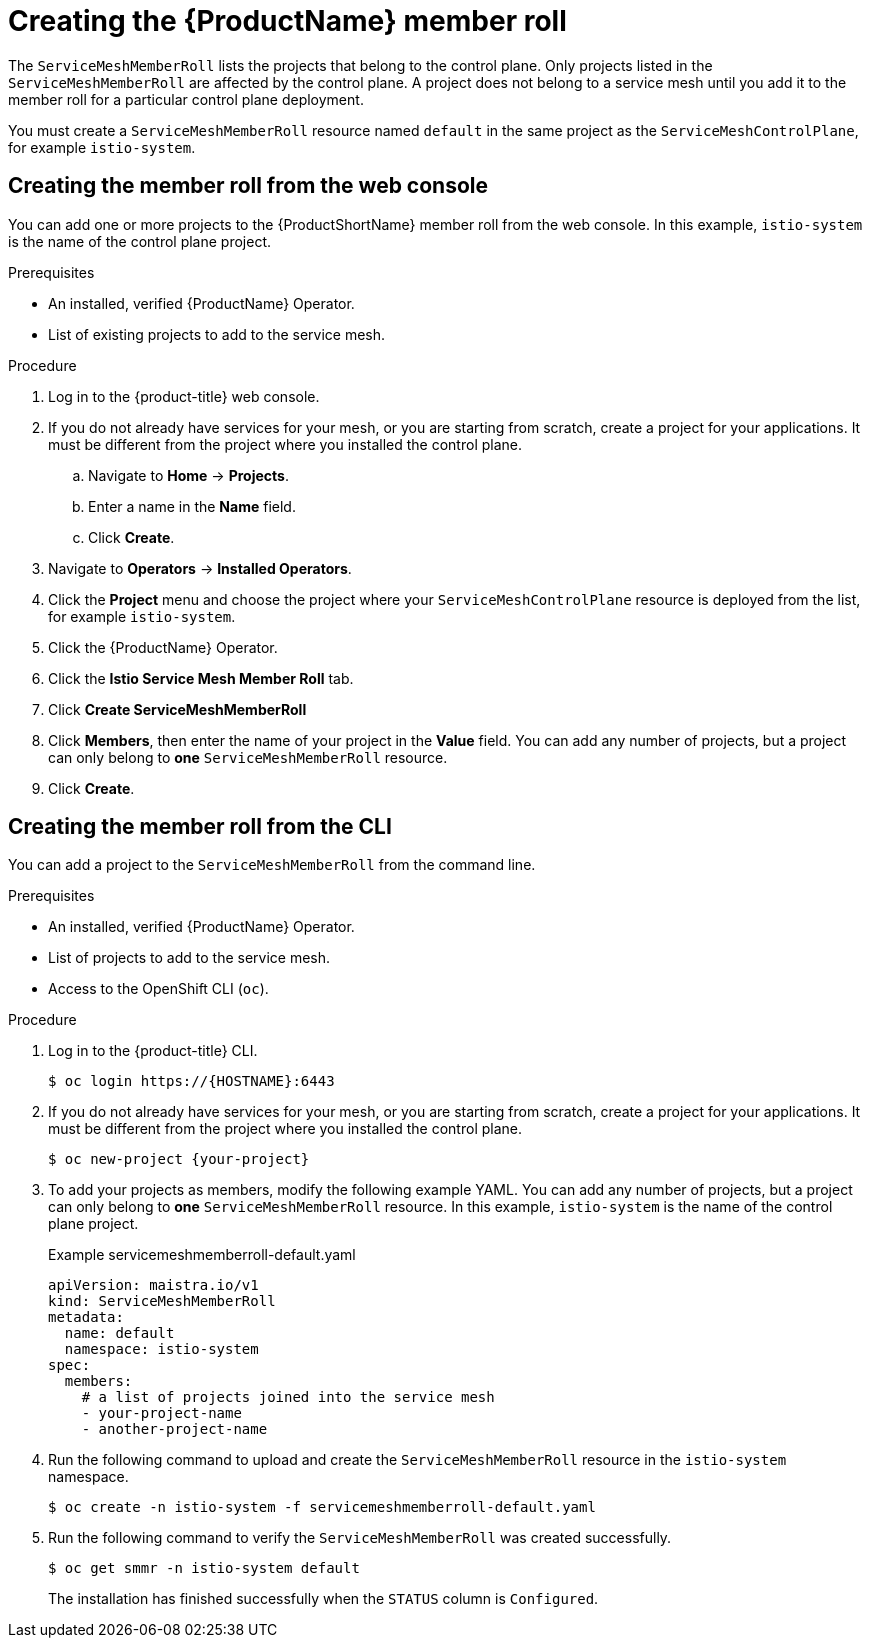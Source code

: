 // Module included in the following assemblies:
//
// * service_mesh/v1x/installing-ossm.adoc
// * service_mesh/v2x/installing-ossm.adoc

[id="ossm-member-roll-create_{context}"]
= Creating the {ProductName} member roll

[role="_abstract"]
The `ServiceMeshMemberRoll` lists the projects that belong to the control plane. Only projects listed in the `ServiceMeshMemberRoll` are affected by the control plane. A project does not belong to a service mesh until you add it to the member roll for a particular control plane deployment.

You must create a `ServiceMeshMemberRoll` resource named `default` in the same project as the `ServiceMeshControlPlane`, for example `istio-system`.

[id="ossm-member-roll-create-console_{context}"]
== Creating the member roll from the web console

You can add one or more projects to the {ProductShortName} member roll from the web console. In this example, `istio-system` is the name of the control plane project.

.Prerequisites
* An installed, verified {ProductName} Operator.
* List of existing projects to add to the service mesh.

.Procedure

. Log in to the {product-title} web console.

. If you do not already have services for your mesh, or you are starting from scratch, create a project for your applications. It must be different from the project where you installed the control plane.

.. Navigate to *Home* -> *Projects*.

.. Enter a name in the *Name* field.

.. Click *Create*.

. Navigate to *Operators* -> *Installed Operators*.

. Click the *Project* menu and choose the project where your `ServiceMeshControlPlane` resource is deployed from the list, for example `istio-system`.

. Click the {ProductName} Operator.

. Click the *Istio Service Mesh Member Roll* tab.

. Click *Create ServiceMeshMemberRoll*

. Click *Members*, then enter the name of your project in the *Value* field. You can add any number of projects, but a project can only belong to *one* `ServiceMeshMemberRoll` resource.

. Click *Create*.

[id="ossm-member-roll-create-cli_{context}"]
== Creating the member roll from the CLI

You can add a project to the `ServiceMeshMemberRoll` from the command line.

.Prerequisites

* An installed, verified {ProductName} Operator.
* List of projects to add to the service mesh.
* Access to the OpenShift CLI (`oc`).

.Procedure

. Log in to the {product-title} CLI.
+
[source,terminal]
----
$ oc login https://{HOSTNAME}:6443
----

. If you do not already have services for your mesh, or you are starting from scratch, create a project for your applications. It must be different from the project where you installed the control plane.
+
[source,terminal]
----
$ oc new-project {your-project}
----

. To add your projects as members, modify the following example YAML. You can add any number of projects, but a project can only belong to *one* `ServiceMeshMemberRoll` resource. In this example, `istio-system` is the name of the control plane project.
+
.Example servicemeshmemberroll-default.yaml
[source,yaml]
----
apiVersion: maistra.io/v1
kind: ServiceMeshMemberRoll
metadata:
  name: default
  namespace: istio-system
spec:
  members:
    # a list of projects joined into the service mesh
    - your-project-name
    - another-project-name
----

. Run the following command to upload and create the `ServiceMeshMemberRoll` resource in the `istio-system` namespace.
+
[source,terminal]
----
$ oc create -n istio-system -f servicemeshmemberroll-default.yaml
----

. Run the following command to verify the `ServiceMeshMemberRoll` was created successfully.
+
[source,terminal]
----
$ oc get smmr -n istio-system default
----
+
The installation has finished successfully when the `STATUS` column is `Configured`.
